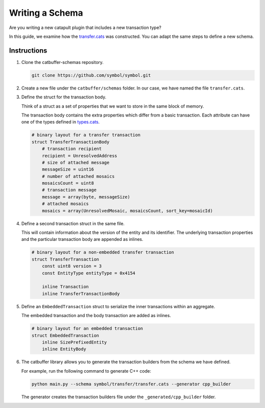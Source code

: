 ################
Writing a Schema
################

Are you writing a new catapult plugin that includes a new transaction type?

In this guide, we examine how the `transfer.cats <https://github.com/symbol/blob/main/catbuffer/schemas/symbol/transfer/transfer.cats>`_ was constructed.
You can adapt the same steps to define a new schema.

************
Instructions
************

1. Clone the catbuffer-schemas repository.

   .. code-block:: bash

      git clone https://github.com/symbol/symbol.git

2. Create a new file under the ``catbuffer/schemas`` folder. In our case, we have named the file ``transfer.cats``.

3. Define the struct for the transaction body.

   Think of a struct as a set of properties that we want to store in the same block of memory.

   The transaction body contains the extra properties which differ from a basic transaction.
   Each attribute can have one of the types defined in `types.cats <https://github.com/symbol/blob/main/catbuffer/schemas/symbol/types.cats>`_.

   .. code-block:: python

      # binary layout for a transfer transaction
      struct TransferTransactionBody
          # transaction recipient
          recipient = UnresolvedAddress
          # size of attached message
          messageSize = uint16
          # number of attached mosaics
          mosaicsCount = uint8
          # transaction message
          message = array(byte, messageSize)
          # attached mosaics
          mosaics = array(UnresolvedMosaic, mosaicsCount, sort_key=mosaicId)

4. Define a second transaction struct in the same file.

   This will contain information about the version of the entity and its identifier.
   The underlying transaction properties and the particular transaction body are appended as inlines.

   .. code-block:: python

      # binary layout for a non-embedded transfer transaction
      struct TransferTransaction
          const uint8 version = 3
          const EntityType entityType = 0x4154

          inline Transaction
          inline TransferTransactionBody


5. Define an ``EmbeddedTransaction`` struct to serialize the inner transactions within an aggregate.

   The embedded transaction and the body transaction are added as inlines.

   .. code-block:: python

      # binary layout for an embedded transaction
      struct EmbeddedTransaction
          inline SizePrefixedEntity
          inline EntityBody


6. The catbuffer library allows you to generate the transaction builders from the schema we have defined.

   For example, run the following command to generate C++ code:

   .. code-block:: bash

      python main.py --schema symbol/transfer/transfer.cats --generator cpp_builder

   The generator creates the transaction builders file under the ``_generated/cpp_builder`` folder.
